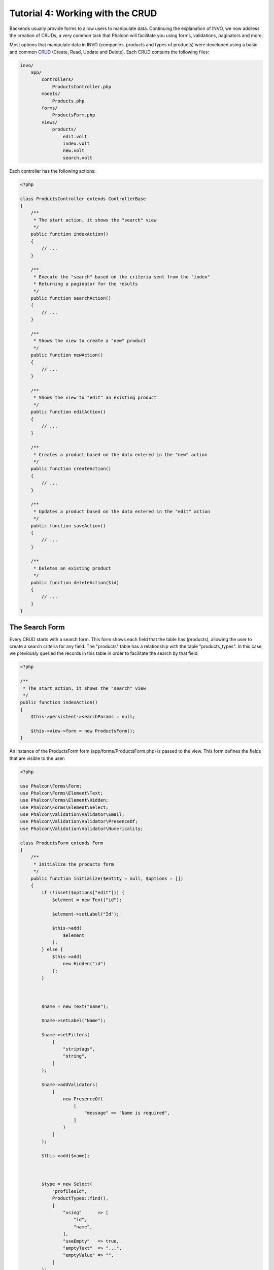 Tutorial 4: Working with the CRUD
=================================

Backends usually provide forms to allow users to manipulate data. Continuing the explanation of
INVO, we now address the creation of CRUDs, a very common task that Phalcon will facilitate you
using forms, validations, paginators and more.

Most options that manipulate data in INVO (companies, products and types of products) were developed
using a basic and common CRUD_ (Create, Read, Update and Delete). Each CRUD contains the following files:

.. code-block:: bash

    invo/
        app/
            controllers/
                ProductsController.php
            models/
                Products.php
            forms/
                ProductsForm.php
            views/
                products/
                    edit.volt
                    index.volt
                    new.volt
                    search.volt

Each controller has the following actions:

.. code-block:: php

    <?php

    class ProductsController extends ControllerBase
    {
        /**
         * The start action, it shows the "search" view
         */
        public function indexAction()
        {
            // ...
        }

        /**
         * Execute the "search" based on the criteria sent from the "index"
         * Returning a paginator for the results
         */
        public function searchAction()
        {
            // ...
        }

        /**
         * Shows the view to create a "new" product
         */
        public function newAction()
        {
            // ...
        }

        /**
         * Shows the view to "edit" an existing product
         */
        public function editAction()
        {
            // ...
        }

        /**
         * Creates a product based on the data entered in the "new" action
         */
        public function createAction()
        {
            // ...
        }

        /**
         * Updates a product based on the data entered in the "edit" action
         */
        public function saveAction()
        {
            // ...
        }

        /**
         * Deletes an existing product
         */
        public function deleteAction($id)
        {
            // ...
        }
    }

The Search Form
^^^^^^^^^^^^^^^
Every CRUD starts with a search form. This form shows each field that the table has (products), allowing the user
to create a search criteria for any field. The "products" table has a relationship with the table "products_types".
In this case, we previously queried the records in this table in order to facilitate the search by that field:

.. code-block:: php

    <?php

    /**
     * The start action, it shows the "search" view
     */
    public function indexAction()
    {
        $this->persistent->searchParams = null;

        $this->view->form = new ProductsForm();
    }

An instance of the ProductsForm form (app/forms/ProductsForm.php) is passed to the view.
This form defines the fields that are visible to the user:

.. code-block:: php

    <?php

    use Phalcon\Forms\Form;
    use Phalcon\Forms\Element\Text;
    use Phalcon\Forms\Element\Hidden;
    use Phalcon\Forms\Element\Select;
    use Phalcon\Validation\Validator\Email;
    use Phalcon\Validation\Validator\PresenceOf;
    use Phalcon\Validation\Validator\Numericality;

    class ProductsForm extends Form
    {
        /**
         * Initialize the products form
         */
        public function initialize($entity = null, $options = [])
        {
            if (!isset($options["edit"])) {
                $element = new Text("id");

                $element->setLabel("Id");

                $this->add(
                    $element
                );
            } else {
                $this->add(
                    new Hidden("id")
                );
            }



            $name = new Text("name");

            $name->setLabel("Name");

            $name->setFilters(
                [
                    "striptags",
                    "string",
                ]
            );

            $name->addValidators(
                [
                    new PresenceOf(
                        [
                            "message" => "Name is required",
                        ]
                    )
                ]
            );

            $this->add($name);



            $type = new Select(
                "profilesId",
                ProductTypes::find(),
                [
                    "using"      => [
                        "id",
                        "name",
                    ],
                    "useEmpty"   => true,
                    "emptyText"  => "...",
                    "emptyValue" => "",
                ]
            );

            $this->add($type);



            $price = new Text("price");

            $price->setLabel("Price");

            $price->setFilters(
                [
                    "float",
                ]
            );

            $price->addValidators(
                [
                    new PresenceOf(
                        [
                            "message" => "Price is required",
                        ]
                    ),
                    new Numericality(
                        [
                            "message" => "Price is required",
                        ]
                    ),
                ]
            );

            $this->add($price);
        }
    }

The form is declared using an object-oriented scheme based on the elements provided by the :doc:`forms <forms>` component.
Every element follows almost the same structure:

.. code-block:: php

    <?php

    // Create the element
    $name = new Text("name");

    // Set its label
    $name->setLabel("Name");

    // Before validating the element apply these filters
    $name->setFilters(
        [
            "striptags",
            "string",
        ]
    );

    // Apply this validators
    $name->addValidators(
        [
            new PresenceOf(
                [
                    "message" => "Name is required",
                ]
            )
        ]
    );

    // Add the element to the form
    $this->add($name);

Other elements are also used in this form:

.. code-block:: php

    <?php

    // Add a hidden input to the form
    $this->add(
        new Hidden("id")
    );

    // ...

    $productTypes = ProductTypes::find();

    // Add a HTML Select (list) to the form
    // and fill it with data from "product_types"
    $type = new Select(
        "profilesId",
        $productTypes,
        [
            "using"      => [
                "id",
                "name",
            ],
            "useEmpty"   => true,
            "emptyText"  => "...",
            "emptyValue" => "",
        ]
    );

Note that :code:`ProductTypes::find()` contains the data necessary to fill the SELECT tag using :code:`Phalcon\Tag::select()`.
Once the form is passed to the view, it can be rendered and presented to the user:

.. code-block:: html+jinja

    {{ form("products/search") }}

        <h2>
            Search products
        </h2>

        <fieldset>

            {% for element in form %}
                <div class="control-group">
                    {{ element.label(["class": "control-label"]) }}

                    <div class="controls">
                        {{ element }}
                    </div>
                </div>
            {% endfor %}



            <div class="control-group">
                {{ submit_button("Search", "class": "btn btn-primary") }}
            </div>

        </fieldset>

    {{ endForm() }}

This produces the following HTML:

.. code-block:: html

    <form action="/invo/products/search" method="post">

        <h2>
            Search products
        </h2>

        <fieldset>

            <div class="control-group">
                <label for="id" class="control-label">Id</label>

                <div class="controls">
                    <input type="text" id="id" name="id" />
                </div>
            </div>

            <div class="control-group">
                <label for="name" class="control-label">Name</label>

                <div class="controls">
                    <input type="text" id="name" name="name" />
                </div>
            </div>

            <div class="control-group">
                <label for="profilesId" class="control-label">profilesId</label>

                <div class="controls">
                    <select id="profilesId" name="profilesId">
                        <option value="">...</option>
                        <option value="1">Vegetables</option>
                        <option value="2">Fruits</option>
                    </select>
                </div>
            </div>

            <div class="control-group">
                <label for="price" class="control-label">Price</label>

                <div class="controls">
                    <input type="text" id="price" name="price" />
                </div>
            </div>



            <div class="control-group">
                <input type="submit" value="Search" class="btn btn-primary" />
            </div>

        </fieldset>

    </form>

When the form is submitted, the "search" action is executed in the controller performing the search
based on the data entered by the user.

Performing a Search
^^^^^^^^^^^^^^^^^^^
The "search" action has two behaviors. When accessed via POST, it performs a search based on the data sent from the
form but when accessed via GET it moves the current page in the paginator. To differentiate HTTP methods,
we check it using the :doc:`Request <request>` component:

.. code-block:: php

    <?php

    /**
     * Execute the "search" based on the criteria sent from the "index"
     * Returning a paginator for the results
     */
    public function searchAction()
    {
        if ($this->request->isPost()) {
            // Create the query conditions
        } else {
            // Paginate using the existing conditions
        }

        // ...
    }

With the help of :doc:`Phalcon\\Mvc\\Model\\Criteria <../api/Phalcon_Mvc_Model_Criteria>`, we can create the search
conditions intelligently based on the data types and values sent from the form:

.. code-block:: php

    <?php

    $query = Criteria::fromInput(
        $this->di,
        "Products",
        $this->request->getPost()
    );

This method verifies which values are different from "" (empty string) and null and takes them into account to create
the search criteria:

* If the field data type is text or similar (char, varchar, text, etc.) It uses an SQL "like" operator to filter the results.
* If the data type is not text or similar, it'll use the operator "=".

Additionally, "Criteria" ignores all the :code:`$_POST` variables that do not match any field in the table.
Values are automatically escaped using "bound parameters".

Now, we store the produced parameters in the controller's session bag:

.. code-block:: php

    <?php

    $this->persistent->searchParams = $query->getParams();

A session bag, is a special attribute in a controller that persists between requests using the session service.
When accessed, this attribute injects a :doc:`Phalcon\\Session\\Bag <../api/Phalcon_Session_Bag>` instance
that is independent in each controller.

Then, based on the built params we perform the query:

.. code-block:: php

    <?php

    $products = Products::find($parameters);

    if (count($products) === 0) {
        $this->flash->notice(
            "The search did not found any products"
        );

        return $this->dispatcher->forward(
            [
                "controller" => "products",
                "action"     => "index",
            ]
        );
    }

If the search doesn't return any product, we forward the user to the index action again. Let's pretend the
search returned results, then we create a paginator to navigate easily through them:

.. code-block:: php

    <?php

    use Phalcon\Paginator\Adapter\Model as Paginator;

    // ...

    $paginator = new Paginator(
        [
            "data"  => $products,   // Data to paginate
            "limit" => 5,           // Rows per page
            "page"  => $numberPage, // Active page
        ]
    );

    // Get active page in the paginator
    $page = $paginator->getPaginate();

Finally we pass the returned page to view:

.. code-block:: php

    <?php

    $this->view->page = $page;

In the view (app/views/products/search.volt), we traverse the results corresponding to the current page,
showing every row in the current page to the user:

.. code-block:: html+jinja

    {% for product in page.items %}
        {% if loop.first %}
            <table>
                <thead>
                    <tr>
                        <th>Id</th>
                        <th>Product Type</th>
                        <th>Name</th>
                        <th>Price</th>
                        <th>Active</th>
                    </tr>
                </thead>
                <tbody>
        {% endif %}

        <tr>
            <td>
                {{ product.id }}
            </td>

            <td>
                {{ product.getProductTypes().name }}
            </td>

            <td>
                {{ product.name }}
            </td>

            <td>
                {{ "%.2f"|format(product.price) }}
            </td>

            <td>
                {{ product.getActiveDetail() }}
            </td>

            <td width="7%">
                {{ link_to("products/edit/" ~ product.id, "Edit") }}
            </td>

            <td width="7%">
                {{ link_to("products/delete/" ~ product.id, "Delete") }}
            </td>
        </tr>

        {% if loop.last %}
                </tbody>
                <tbody>
                    <tr>
                        <td colspan="7">
                            <div>
                                {{ link_to("products/search", "First") }}
                                {{ link_to("products/search?page=" ~ page.before, "Previous") }}
                                {{ link_to("products/search?page=" ~ page.next, "Next") }}
                                {{ link_to("products/search?page=" ~ page.last, "Last") }}
                                <span class="help-inline">{{ page.current }} of {{ page.total_pages }}</span>
                            </div>
                        </td>
                    </tr>
                </tbody>
            </table>
        {% endif %}
    {% else %}
        No products are recorded
    {% endfor %}

There are many things in the above example that worth detailing. First of all, active items
in the current page are traversed using a Volt's 'for'. Volt provides a simpler syntax for a PHP 'foreach'.

.. code-block:: html+jinja

    {% for product in page.items %}

Which in PHP is the same as:

.. code-block:: php

    <?php foreach ($page->items as $product) { ?>

The whole 'for' block provides the following:

.. code-block:: html+jinja

    {% for product in page.items %}
        {% if loop.first %}
            Executed before the first product in the loop
        {% endif %}

        Executed for every product of page.items

        {% if loop.last %}
            Executed after the last product is loop
        {% endif %}
    {% else %}
        Executed if page.items does not have any products
    {% endfor %}

Now you can go back to the view and find out what every block is doing. Every field
in "product" is printed accordingly:

.. code-block:: html+jinja

    <tr>
        <td>
            {{ product.id }}
        </td>

        <td>
            {{ product.productTypes.name }}
        </td>

        <td>
            {{ product.name }}
        </td>

        <td>
            {{ "%.2f"|format(product.price) }}
        </td>

        <td>
            {{ product.getActiveDetail() }}
        </td>

        <td width="7%">
            {{ link_to("products/edit/" ~ product.id, "Edit") }}
        </td>

        <td width="7%">
            {{ link_to("products/delete/" ~ product.id, "Delete") }}
        </td>
    </tr>

As we seen before using :code:`product.id` is the same as in PHP as doing: :code:`$product->id`,
we made the same with :code:`product.name` and so on. Other fields are rendered differently,
for instance, let's focus in :code:`product.productTypes.name`. To understand this part,
we have to check the Products model (app/models/Products.php):

.. code-block:: php

    <?php

    use Phalcon\Mvc\Model;

    /**
     * Products
     */
    class Products extends Model
    {
        // ...

        /**
         * Products initializer
         */
        public function initialize()
        {
            $this->belongsTo(
                "product_types_id",
                "ProductTypes",
                "id",
                [
                    "reusable" => true,
                ]
            );
        }

        // ...
    }

A model can have a method called :code:`initialize()`, this method is called once per request and it serves
the ORM to initialize a model. In this case, "Products" is initialized by defining that this model
has a one-to-many relationship to another model called "ProductTypes".

.. code-block:: php

    <?php

    $this->belongsTo(
        "product_types_id",
        "ProductTypes",
        "id",
        [
            "reusable" => true,
        ]
    );

Which means, the local attribute "product_types_id" in "Products" has an one-to-many relation to
the "ProductTypes" model in its attribute "id". By defining this relationship we can access the name of
the product type by using:

.. code-block:: html+jinja

    <td>{{ product.productTypes.name }}</td>

The field "price" is printed by its formatted using a Volt filter:

.. code-block:: html+jinja

    <td>{{ "%.2f"|format(product.price) }}</td>

In plain PHP, this would be:

.. code-block:: php

    <?php echo sprintf("%.2f", $product->price) ?>

Printing whether the product is active or not uses a helper implemented in the model:

.. code-block:: php

    <td>{{ product.getActiveDetail() }}</td>

This method is defined in the model.

Creating and Updating Records
^^^^^^^^^^^^^^^^^^^^^^^^^^^^^
Now let's see how the CRUD creates and updates records. From the "new" and "edit" views, the data entered by the user
is sent to the "create" and "save" actions that perform actions of "creating" and "updating" products, respectively.

In the creation case, we recover the data submitted and assign them to a new "Products" instance:

.. code-block:: php

    <?php

    /**
     * Creates a product based on the data entered in the "new" action
     */
    public function createAction()
    {
        if (!$this->request->isPost()) {
            return $this->dispatcher->forward(
                [
                    "controller" => "products",
                    "action"     => "index",
                ]
            );
        }

        $form = new ProductsForm();

        $product = new Products();

        $product->id               = $this->request->getPost("id", "int");
        $product->product_types_id = $this->request->getPost("product_types_id", "int");
        $product->name             = $this->request->getPost("name", "striptags");
        $product->price            = $this->request->getPost("price", "double");
        $product->active           = $this->request->getPost("active");

        // ...
    }

Remember the filters we defined in the Products form? Data is filtered before being assigned to the object :code:`$product`.
This filtering is optional; the ORM also escapes the input data and performs additional casting according to the column types:

.. code-block:: php

    <?php

    // ...

    $name = new Text("name");

    $name->setLabel("Name");

    // Filters for name
    $name->setFilters(
        [
            "striptags",
            "string",
        ]
    );

    // Validators for name
    $name->addValidators(
        [
            new PresenceOf(
                [
                    "message" => "Name is required",
                ]
            )
        ]
    );

    $this->add($name);

When saving, we'll know whether the data conforms to the business rules and validations implemented
in the form ProductsForm form (app/forms/ProductsForm.php):

.. code-block:: php

    <?php

    // ...

    $form = new ProductsForm();

    $product = new Products();

    // Validate the input
    $data = $this->request->getPost();

    if (!$form->isValid($data, $product)) {
        $messages = $form->getMessages();

        foreach ($messages as $message) {
            $this->flash->error($message);
        }

        return $this->dispatcher->forward(
            [
                "controller" => "products",
                "action"     => "new",
            ]
        );
    }

Finally, if the form does not return any validation message we can save the product instance:

.. code-block:: php

    <?php

    // ...

    if ($product->save() === false) {
        $messages = $product->getMessages();

        foreach ($messages as $message) {
            $this->flash->error($message);
        }

        return $this->dispatcher->forward(
            [
                "controller" => "products",
                "action"     => "new",
            ]
        );
    }

    $form->clear();

    $this->flash->success(
        "Product was created successfully"
    );

    return $this->dispatcher->forward(
        [
            "controller" => "products",
            "action"     => "index",
        ]
    );

Now, in the case of updating a product, we must first present the user with the data that is currently in the edited record:

.. code-block:: php

    <?php

    /**
     * Edits a product based on its id
     */
    public function editAction($id)
    {
        if (!$this->request->isPost()) {
            $product = Products::findFirstById($id);

            if (!$product) {
                $this->flash->error(
                    "Product was not found"
                );

                return $this->dispatcher->forward(
                    [
                        "controller" => "products",
                        "action"     => "index",
                    ]
                );
            }

            $this->view->form = new ProductsForm(
                $product,
                [
                    "edit" => true,
                ]
            );
        }
    }

The data found is bound to the form by passing the model as first parameter. Thanks to this,
the user can change any value and then sent it back to the database through to the "save" action:

.. code-block:: php

    <?php

    /**
     * Updates a product based on the data entered in the "edit" action
     */
    public function saveAction()
    {
        if (!$this->request->isPost()) {
            return $this->dispatcher->forward(
                [
                    "controller" => "products",
                    "action"     => "index",
                ]
            );
        }

        $id = $this->request->getPost("id", "int");

        $product = Products::findFirstById($id);

        if (!$product) {
            $this->flash->error(
                "Product does not exist"
            );

            return $this->dispatcher->forward(
                [
                    "controller" => "products",
                    "action"     => "index",
                ]
            );
        }

        $form = new ProductsForm();

        $data = $this->request->getPost();

        if (!$form->isValid($data, $product)) {
            $messages = $form->getMessages();

            foreach ($messages as $message) {
                $this->flash->error($message);
            }

            return $this->dispatcher->forward(
                [
                    "controller" => "products",
                    "action"     => "new",
                ]
            );
        }

        if ($product->save() === false) {
            $messages = $product->getMessages();

            foreach ($messages as $message) {
                $this->flash->error($message);
            }

            return $this->dispatcher->forward(
                [
                    "controller" => "products",
                    "action"     => "new",
                ]
            );
        }

        $form->clear();

        $this->flash->success(
            "Product was updated successfully"
        );

        return $this->dispatcher->forward(
            [
                "controller" => "products",
                "action"     => "index",
            ]
        );
    }

We have seen how Phalcon lets you create forms and bind data from a database in a structured way.
In next chapter, we will see how to add custom HTML elements like a menu.

.. _CRUD: http://en.wikipedia.org/wiki/Create,_read,_update_and_delete
